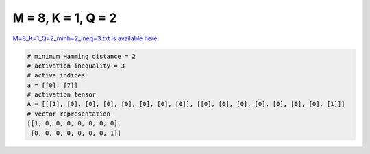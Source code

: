 
===================
M = 8, K = 1, Q = 2
===================

`M=8_K=1_Q=2_minh=2_ineq=3.txt is available here. <https://github.com/imtoolkit/imtoolkit/blob/master/imtoolkit/inds/M%3D8_K%3D1_Q%3D2_minh%3D2_ineq%3D3.txt>`_

.. code-block:: python

    # minimum Hamming distance = 2
    # activation inequality = 3
    # active indices
    a = [[0], [7]]
    # activation tensor
    A = [[[1], [0], [0], [0], [0], [0], [0], [0]], [[0], [0], [0], [0], [0], [0], [0], [1]]]
    # vector representation
    [[1, 0, 0, 0, 0, 0, 0, 0],
     [0, 0, 0, 0, 0, 0, 0, 1]]

